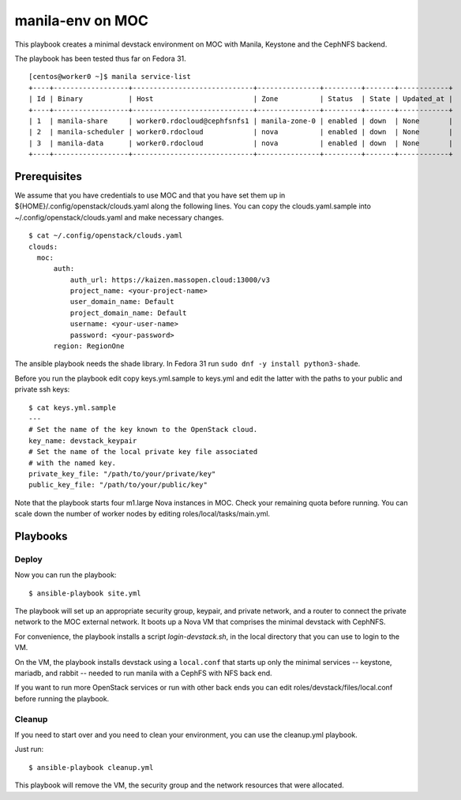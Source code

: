 =================
manila-env on MOC
=================

This playbook creates a minimal devstack environment on MOC with Manila, Keystone and the CephNFS backend.

The playbook has been tested thus far on Fedora 31.

::

  [centos@worker0 ~]$ manila service-list
  +----+------------------+-----------------------------+---------------+---------+-------+------------+
  | Id | Binary           | Host                        | Zone          | Status  | State | Updated_at |
  +----+------------------+-----------------------------+---------------+---------+-------+------------+
  | 1  | manila-share     | worker0.rdocloud@cephfsnfs1 | manila-zone-0 | enabled | down  | None       |
  | 2  | manila-scheduler | worker0.rdocloud            | nova          | enabled | down  | None       |
  | 3  | manila-data      | worker0.rdocloud            | nova          | enabled | down  | None       |
  +----+------------------+-----------------------------+---------------+---------+-------+------------+

Prerequisites
=============

We assume that you have credentials to use MOC and that you have set them up in ${HOME}/.config/openstack/clouds.yaml along the following lines. You can copy the clouds.yaml.sample into ~/.config/openstack/clouds.yaml and make necessary changes.

::

  $ cat ~/.config/openstack/clouds.yaml
  clouds:
    moc:
        auth:
            auth_url: https://kaizen.massopen.cloud:13000/v3
            project_name: <your-project-name>
            user_domain_name: Default
            project_domain_name: Default
            username: <your-user-name>
            password: <your-password>
        region: RegionOne

The ansible playbook needs the shade library. In Fedora 31 run ``sudo dnf -y install python3-shade``.

Before you run the playbook edit copy keys.yml.sample to keys.yml and edit the latter with the paths to your public and private ssh keys:

::

  $ cat keys.yml.sample
  ---
  # Set the name of the key known to the OpenStack cloud.
  key_name: devstack_keypair
  # Set the name of the local private key file associated
  # with the named key.
  private_key_file: "/path/to/your/private/key"
  public_key_file: "/path/to/your/public/key"

Note that the playbook starts four m1.large Nova instances in MOC. Check your remaining quota before running.  You can scale down the number of worker nodes by editing roles/local/tasks/main.yml.

Playbooks
=========

Deploy
------

Now you can run the playbook::

$ ansible-playbook site.yml

The playbook will set up an appropriate security group, keypair, and private network, and a router to connect the private network to the MOC external network. It boots up a Nova VM that comprises the minimal devstack with CephNFS.

For convenience, the playbook installs a script `login-devstack.sh`, in the local directory that you can use to login to the VM.

On the VM, the playbook installs devstack using a ``local.conf`` that starts up only the minimal services -- keystone, mariadb, and rabbit -- needed to run manila with a CephFS with NFS back end.

If you want to run more OpenStack services or run with other back ends you can edit roles/devstack/files/local.conf before running the playbook.

Cleanup
-------

If you need to start over and you need to clean your environment, you can use the cleanup.yml playbook.

Just run::

$ ansible-playbook cleanup.yml

This playbook will remove the VM, the security group and the network resources that were allocated.
